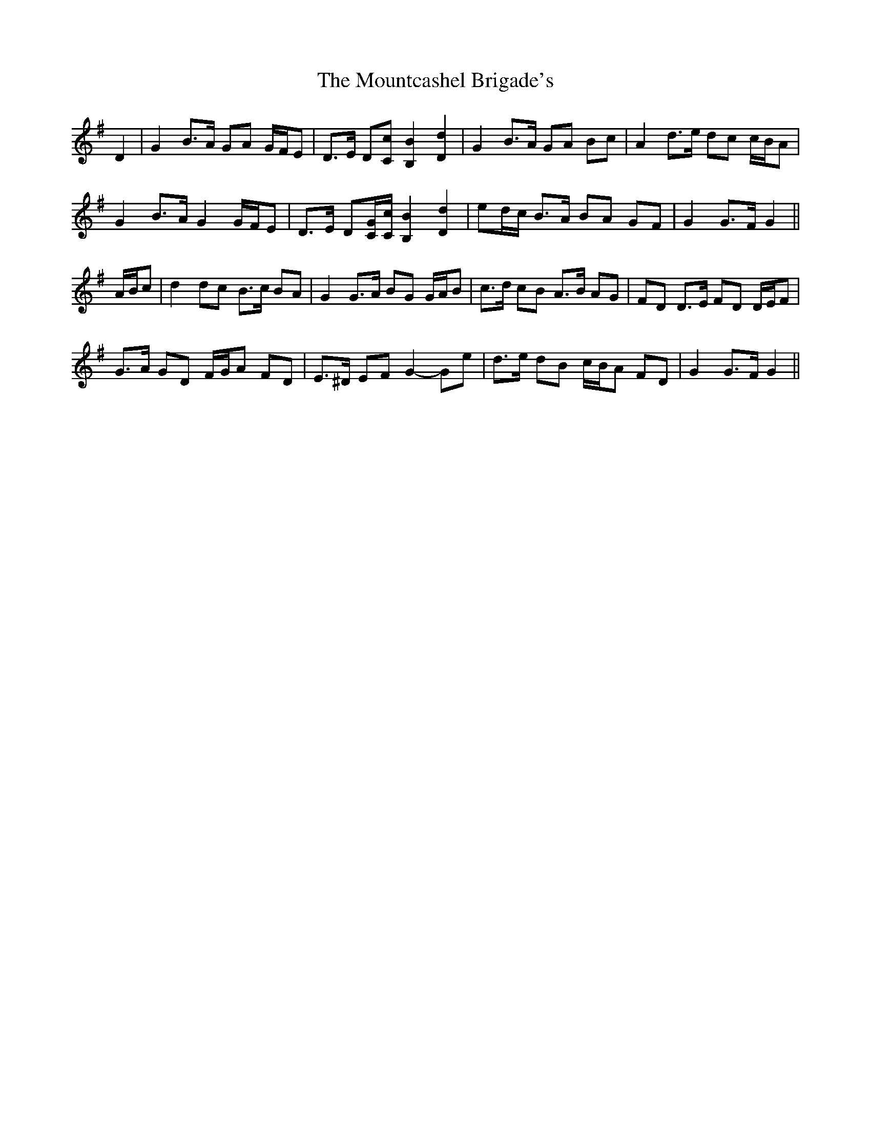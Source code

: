 X: 27951
T: Mountcashel Brigade's, The
R: march
M: 
K: Gmajor
D2|G2 B>A GA G/F/E|D>E D[Cc] [B,2B2] [D2d2]|G2 B>A GA Bc|A2 d>e dc c/B/A|
G2 B>A G2 G/F/E|D>E D[C/G/][C/c/] [B,2B2] [D2d2]|ed/c/ B>A BA GF|G2 G>F G2||
A/B/c|d2 dc B>c BA|G2 G>A BG G/A/B|c>d cB A>B AG|FD D>E FD D/E/F|
G>A GD F/G/A FD|E>^D EF G2- Ge|d>e dB c/B/A FD|G2 G>F G2||

